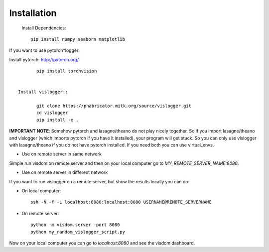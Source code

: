 Installation
============
 Install Dependencies:: 

	pip install numpy seaborn matplotlib


If you want to use pytorch*logger:

Install pytorch: http://pytorch.org/
	
:: 

	pip install torchvision


 Install vislogger:: 

	git clone https://phabricator.mitk.org/source/vislogger.git
	cd vislogger
	pip install -e .


**IMPORTANT NOTE**: Somehow pytorch and lasagne/theano do not play nicely together. So if you 
import lasagne/theano and vislogger (which imports pytorch if you have it installed), 
your program will get stuck. So you can only use vislogger with lasagne/theano if you do not 
have pytorch installed. If you need both you can use virtual_envs.

* Use on remote server in same network
Simple run visdom on remote server and then on your local computer go to `MY_REMOTE_SERVER_NAME:8080`.

* Use on remote server in different network
If you want to run vislogger on a remote server, but show the results locally
you can do:


* On local computer::

	ssh -N -f -L localhost:8080:localhost:8080 USERNAME@REMOTE_SERVERNAME

* On remote server::

	python -m visdom.server -port 8080
	python my_random_vislogger_script.py

Now on your local computer you can go to `localhost:8080` and see the visdom dashboard.
